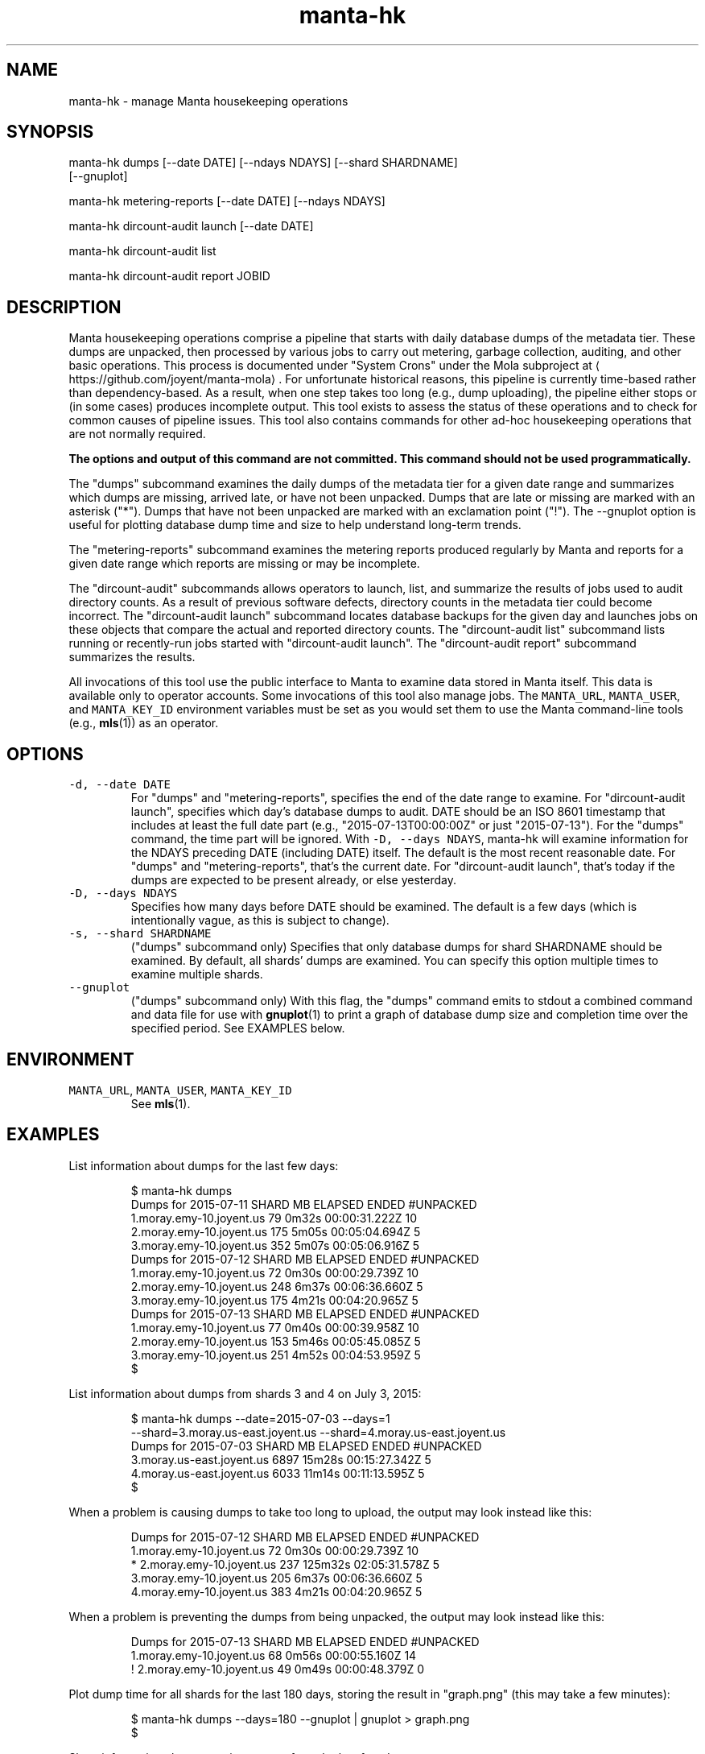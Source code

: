 .TH manta\-hk 1 "2015" Manta "Manta internal commands"
.SH NAME
.PP
manta\-hk \- manage Manta housekeeping operations
.SH SYNOPSIS
.PP
manta\-hk dumps [\-\-date DATE] [\-\-ndays NDAYS] [\-\-shard SHARDNAME]
    [\-\-gnuplot]
.PP
manta\-hk metering\-reports [\-\-date DATE] [\-\-ndays NDAYS]
.PP
manta\-hk dircount\-audit launch [\-\-date DATE]
.PP
manta\-hk dircount\-audit list 
.PP
manta\-hk dircount\-audit report JOBID
.SH DESCRIPTION
.PP
Manta housekeeping operations comprise a pipeline that starts with daily
database dumps of the metadata tier.  These dumps are unpacked, then processed
by various jobs to carry out metering, garbage collection, auditing, and other
basic operations.  This process is documented under "System Crons" under the
Mola subproject at 
\[la]https://github.com/joyent/manta-mola\[ra]\&.  For unfortunate
historical reasons, this pipeline is currently time\-based rather than
dependency\-based.  As a result, when one step takes too long (e.g., dump
uploading), the pipeline either stops or (in some cases) produces incomplete
output.  This tool exists to assess the status of these operations and to check
for common causes of pipeline issues.  This tool also contains commands for
other ad\-hoc housekeeping operations that are not normally required.
.PP
\fBThe options and output of this command are not committed.  This command should
not be used programmatically.\fP
.PP
The "dumps" subcommand examines the daily dumps of the metadata tier for a given
date range and summarizes which dumps are missing, arrived late, or have not
been unpacked.  Dumps that are late or missing are marked with an asterisk
("*").  Dumps that have not been unpacked are marked with an exclamation point
("!").  The \-\-gnuplot option is useful for plotting database dump time and size
to help understand long\-term trends.
.PP
The "metering\-reports" subcommand examines the metering reports produced
regularly by Manta and reports for a given date range which reports are missing
or may be incomplete.
.PP
The "dircount\-audit" subcommands allows operators to launch, list, and summarize
the results of jobs used to audit directory counts.  As a result of previous
software defects, directory counts in the metadata tier could become incorrect.
The "dircount\-audit launch" subcommand locates database backups for the given
day and launches jobs on these objects that compare the actual and reported
directory counts.  The "dircount\-audit list" subcommand lists running or
recently\-run jobs started with "dircount\-audit launch".  The "dircount\-audit
report" subcommand summarizes the results.
.PP
All invocations of this tool use the public interface to Manta to examine data
stored in Manta itself.  This data is available only to operator accounts.  Some
invocations of this tool also manage jobs.  The \fB\fCMANTA_URL\fR, \fB\fCMANTA_USER\fR, and
\fB\fCMANTA_KEY_ID\fR environment variables must be set as you would set them to use
the Manta command\-line tools (e.g., 
.BR mls (1)) 
as an operator.
.SH OPTIONS
.TP
\fB\fC\-d, \-\-date DATE\fR
For "dumps" and "metering\-reports", specifies the end of the date range to
examine.  For "dircount\-audit launch", specifies which day's database dumps to
audit.  DATE should be an ISO 8601 timestamp that includes at least the full
date part (e.g., "2015\-07\-13T00:00:00Z" or just "2015\-07\-13").  For the
"dumps" command, the time part will be ignored.  With \fB\fC\-D, \-\-days NDAYS\fR,
manta\-hk will examine information for the NDAYS preceding DATE (including
DATE) itself.  The default is the most recent reasonable date.  For "dumps"
and "metering\-reports", that's the current date.  For "dircount\-audit launch",
that's today if the dumps are expected to be present already, or else
yesterday.
.TP
\fB\fC\-D, \-\-days NDAYS\fR
Specifies how many days before DATE should be examined.  The default is a few
days (which is intentionally vague, as this is subject to change).
.TP
\fB\fC\-s, \-\-shard SHARDNAME\fR
("dumps" subcommand only) Specifies that only database dumps for shard
SHARDNAME should be examined.  By default, all shards' dumps are examined.
You can specify this option multiple times to examine multiple shards.
.TP
\fB\fC\-\-gnuplot\fR
("dumps" subcommand only) With this flag, the "dumps" command emits to stdout
a combined command and data file for use with 
.BR gnuplot (1) 
to print a graph of
database dump size and completion time over the specified period.  See
EXAMPLES below.
.SH ENVIRONMENT
.TP
\fB\fCMANTA_URL\fR, \fB\fCMANTA_USER\fR, \fB\fCMANTA_KEY_ID\fR
See 
.BR mls (1).
.SH EXAMPLES
.PP
List information about dumps for the last few days:
.PP
.RS
.nf
$ manta\-hk dumps
Dumps for 2015\-07\-11      SHARD     MB  ELAPSED          ENDED  #UNPACKED
       1.moray.emy\-10.joyent.us     79    0m32s  00:00:31.222Z  10
       2.moray.emy\-10.joyent.us    175    5m05s  00:05:04.694Z  5
       3.moray.emy\-10.joyent.us    352    5m07s  00:05:06.916Z  5
Dumps for 2015\-07\-12      SHARD     MB  ELAPSED          ENDED  #UNPACKED
       1.moray.emy\-10.joyent.us     72    0m30s  00:00:29.739Z  10
       2.moray.emy\-10.joyent.us    248    6m37s  00:06:36.660Z  5
       3.moray.emy\-10.joyent.us    175    4m21s  00:04:20.965Z  5
Dumps for 2015\-07\-13      SHARD     MB  ELAPSED          ENDED  #UNPACKED
       1.moray.emy\-10.joyent.us     77    0m40s  00:00:39.958Z  10
       2.moray.emy\-10.joyent.us    153    5m46s  00:05:45.085Z  5
       3.moray.emy\-10.joyent.us    251    4m52s  00:04:53.959Z  5
$
.fi
.RE
.PP
List information about dumps from shards 3 and 4 on July 3, 2015:
.PP
.RS
.nf
$ manta\-hk dumps \-\-date=2015\-07\-03 \-\-days=1 
    \-\-shard=3.moray.us\-east.joyent.us \-\-shard=4.moray.us\-east.joyent.us
Dumps for 2015\-07\-03      SHARD     MB  ELAPSED          ENDED  #UNPACKED
      3.moray.us\-east.joyent.us   6897   15m28s  00:15:27.342Z  5
      4.moray.us\-east.joyent.us   6033   11m14s  00:11:13.595Z  5
$
.fi
.RE
.PP
When a problem is causing dumps to take too long to upload, the output may look
instead like this:
.PP
.RS
.nf
Dumps for 2015\-07\-12      SHARD     MB  ELAPSED          ENDED  #UNPACKED
       1.moray.emy\-10.joyent.us     72    0m30s  00:00:29.739Z  10
*      2.moray.emy\-10.joyent.us    237  125m32s  02:05:31.578Z  5
       3.moray.emy\-10.joyent.us    205    6m37s  00:06:36.660Z  5
       4.moray.emy\-10.joyent.us    383    4m21s  00:04:20.965Z  5
.fi
.RE
.PP
When a problem is preventing the dumps from being unpacked, the output may look
instead like this:
.PP
.RS
.nf
Dumps for 2015\-07\-13     SHARD     MB  ELAPSED          ENDED  #UNPACKED
      1.moray.emy\-10.joyent.us     68    0m56s  00:00:55.160Z  14
!     2.moray.emy\-10.joyent.us     49    0m49s  00:00:48.379Z  0
.fi
.RE
.PP
Plot dump time for all shards for the last 180 days, storing the result in
"graph.png" (this may take a few minutes):
.PP
.RS
.nf
$ manta\-hk dumps \-\-days=180 \-\-gnuplot | gnuplot > graph.png
$
.fi
.RE
.PP
Show information about metering reports from the last few days:
.PP
.RS
.nf
$ manta\-hk metering\-reports
Metering reports for 2015\-07\-09
     summary report:  517 entries
     storage report:  504 entries
    compute reports:  24/24 present
    request reports:  24/24 present
Metering reports for 2015\-07\-10
     summary report:  527 entries
     storage report:  517 entries
    compute reports:  24/24 present
    request reports:  24/24 present
Metering reports for 2015\-07\-11
     summary report:  533 entries
     storage report:  527 entries
    compute reports:  24/24 present
    request reports:  24/24 present
$
.fi
.RE
.PP
When run in the middle of the day, the summary report and some of the later
hours may be missing, which may look like this:
.PP
.RS
.nf
Metering reports for 2015\-07\-13
     summary report:  MISSING
     storage report:  6537 entries
    compute reports:  18/24 present (hours missing: 18, 19, 20, 21 and 2 more)
    request reports:  18/24 present (hours missing: 18, 19, 20, 21 and 2 more)
.fi
.RE
.SH SEE ALSO
.PP
This repository is part of the Joyent Manta project.  For contribution
guidelines, issues, and general documentation, visit the 
Manta project page at 
\[la]http://github.com/joyent/manta\[ra]\&.
